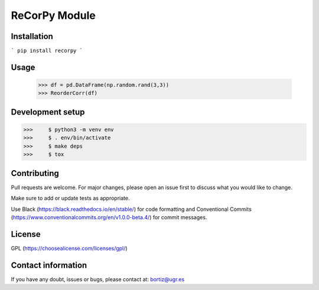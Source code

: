 
ReCorPy Module
=====================


Installation
-------------------

```
pip install recorpy
```

Usage
-------------------



        >>> df = pd.DataFrame(np.random.rand(3,3))
        >>> ReorderCorr(df)


Development setup
-------------------


>>>	$ python3 -m venv env
>>>	$ . env/bin/activate
>>>	$ make deps
>>>	$ tox


Contributing
-------------------

Pull requests are welcome. For major changes, please open an issue first to discuss what you would like to change.

Make sure to add or update tests as appropriate.

Use Black (https://black.readthedocs.io/en/stable/) for code formatting and Conventional Commits (https://www.conventionalcommits.org/en/v1.0.0-beta.4/) for commit messages.


License
-------------------

GPL (https://choosealicense.com/licenses/gpl/)


Contact information
-------------------

If you have any doubt, issues or bugs, please contact at: bortiz@ugr.es
